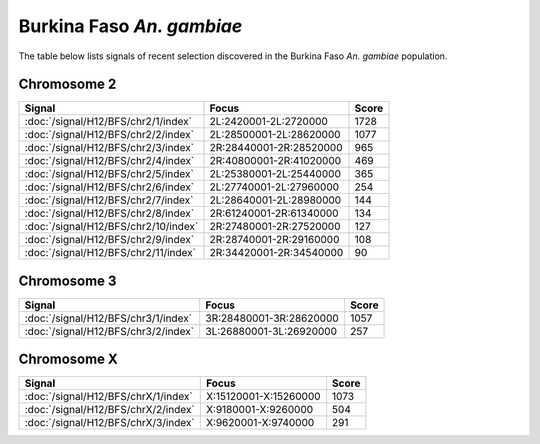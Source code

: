 Burkina Faso *An. gambiae*
======================

The table below lists signals of recent selection discovered in the
Burkina Faso *An. gambiae* population.



Chromosome 2
------------

.. cssclass:: table-hover
.. csv-table::
    :widths: auto
    :header: Signal,Focus,Score

    :doc:`/signal/H12/BFS/chr2/1/index`,"2L:2420001-2L:2720000",1728
    :doc:`/signal/H12/BFS/chr2/2/index`,"2L:28500001-2L:28620000",1077
    :doc:`/signal/H12/BFS/chr2/3/index`,"2R:28440001-2R:28520000",965
    :doc:`/signal/H12/BFS/chr2/4/index`,"2R:40800001-2R:41020000",469
    :doc:`/signal/H12/BFS/chr2/5/index`,"2L:25380001-2L:25440000",365
    :doc:`/signal/H12/BFS/chr2/6/index`,"2L:27740001-2L:27960000",254
    :doc:`/signal/H12/BFS/chr2/7/index`,"2L:28640001-2L:28980000",144
    :doc:`/signal/H12/BFS/chr2/8/index`,"2R:61240001-2R:61340000",134
    :doc:`/signal/H12/BFS/chr2/10/index`,"2R:27480001-2R:27520000",127
    :doc:`/signal/H12/BFS/chr2/9/index`,"2R:28740001-2R:29160000",108
    :doc:`/signal/H12/BFS/chr2/11/index`,"2R:34420001-2R:34540000",90
    


Chromosome 3
------------

.. cssclass:: table-hover
.. csv-table::
    :widths: auto
    :header: Signal,Focus,Score

    :doc:`/signal/H12/BFS/chr3/1/index`,"3R:28480001-3R:28620000",1057
    :doc:`/signal/H12/BFS/chr3/2/index`,"3L:26880001-3L:26920000",257
    


Chromosome X
------------

.. cssclass:: table-hover
.. csv-table::
    :widths: auto
    :header: Signal,Focus,Score

    :doc:`/signal/H12/BFS/chrX/1/index`,"X:15120001-X:15260000",1073
    :doc:`/signal/H12/BFS/chrX/2/index`,"X:9180001-X:9260000",504
    :doc:`/signal/H12/BFS/chrX/3/index`,"X:9620001-X:9740000",291
    

